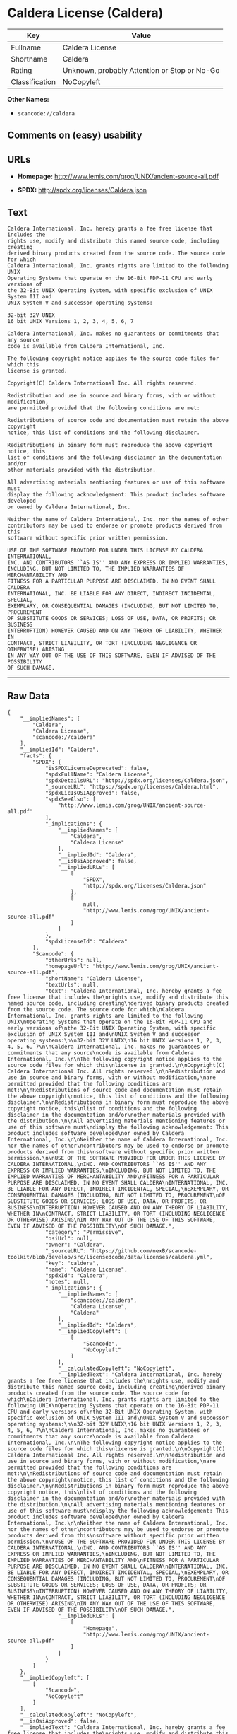 * Caldera License (Caldera)

| Key              | Value                                          |
|------------------+------------------------------------------------|
| Fullname         | Caldera License                                |
| Shortname        | Caldera                                        |
| Rating           | Unknown, probably Attention or Stop or No-Go   |
| Classification   | NoCopyleft                                     |

*Other Names:*

- =scancode://caldera=

** Comments on (easy) usability

** URLs

- *Homepage:* http://www.lemis.com/grog/UNIX/ancient-source-all.pdf

- *SPDX:* http://spdx.org/licenses/Caldera.json

** Text

#+BEGIN_EXAMPLE
  Caldera International, Inc. hereby grants a fee free license that includes the
  rights use, modify and distribute this named source code, including creating
  derived binary products created from the source code. The source code for which
  Caldera International, Inc. grants rights are limited to the following UNIX
  Operating Systems that operate on the 16-Bit PDP-11 CPU and early versions of
  the 32-Bit UNIX Operating System, with specific exclusion of UNIX System III and
  UNIX System V and successor operating systems:

  32-bit 32V UNIX
  16 bit UNIX Versions 1, 2, 3, 4, 5, 6, 7

  Caldera International, Inc. makes no guarantees or commitments that any source
  code is available from Caldera International, Inc.

  The following copyright notice applies to the source code files for which this
  license is granted.

  Copyright(C) Caldera International Inc. All rights reserved.

  Redistribution and use in source and binary forms, with or without modification,
  are permitted provided that the following conditions are met:

  Redistributions of source code and documentation must retain the above copyright
  notice, this list of conditions and the following disclaimer.

  Redistributions in binary form must reproduce the above copyright notice, this
  list of conditions and the following disclaimer in the documentation and/or
  other materials provided with the distribution.

  All advertising materials mentioning features or use of this software must
  display the following acknowledgement: This product includes software developed
  or owned by Caldera International, Inc.

  Neither the name of Caldera International, Inc. nor the names of other
  contributors may be used to endorse or promote products derived from this
  software without specific prior written permission.

  USE OF THE SOFTWARE PROVIDED FOR UNDER THIS LICENSE BY CALDERA INTERNATIONAL,
  INC. AND CONTRIBUTORS ``AS IS'' AND ANY EXPRESS OR IMPLIED WARRANTIES,
  INCLUDING, BUT NOT LIMITED TO, THE IMPLIED WARRANTIES OF MERCHANTABILITY AND
  FITNESS FOR A PARTICULAR PURPOSE ARE DISCLAIMED. IN NO EVENT SHALL CALDERA
  INTERNATIONAL, INC. BE LIABLE FOR ANY DIRECT, INDIRECT INCIDENTAL, SPECIAL,
  EXEMPLARY, OR CONSEQUENTIAL DAMAGES (INCLUDING, BUT NOT LIMITED TO, PROCUREMENT
  OF SUBSTITUTE GOODS OR SERVICES; LOSS OF USE, DATA, OR PROFITS; OR BUSINESS
  INTERRUPTION) HOWEVER CAUSED AND ON ANY THEORY OF LIABILITY, WHETHER IN
  CONTRACT, STRICT LIABILITY, OR TORT (INCLUDING NEGLIGENCE OR OTHERWISE) ARISING
  IN ANY WAY OUT OF THE USE OF THIS SOFTWARE, EVEN IF ADVISED OF THE POSSIBILITY
  OF SUCH DAMAGE.
#+END_EXAMPLE

--------------

** Raw Data

#+BEGIN_EXAMPLE
  {
      "__impliedNames": [
          "Caldera",
          "Caldera License",
          "scancode://caldera"
      ],
      "__impliedId": "Caldera",
      "facts": {
          "SPDX": {
              "isSPDXLicenseDeprecated": false,
              "spdxFullName": "Caldera License",
              "spdxDetailsURL": "http://spdx.org/licenses/Caldera.json",
              "_sourceURL": "https://spdx.org/licenses/Caldera.html",
              "spdxLicIsOSIApproved": false,
              "spdxSeeAlso": [
                  "http://www.lemis.com/grog/UNIX/ancient-source-all.pdf"
              ],
              "_implications": {
                  "__impliedNames": [
                      "Caldera",
                      "Caldera License"
                  ],
                  "__impliedId": "Caldera",
                  "__isOsiApproved": false,
                  "__impliedURLs": [
                      [
                          "SPDX",
                          "http://spdx.org/licenses/Caldera.json"
                      ],
                      [
                          null,
                          "http://www.lemis.com/grog/UNIX/ancient-source-all.pdf"
                      ]
                  ]
              },
              "spdxLicenseId": "Caldera"
          },
          "Scancode": {
              "otherUrls": null,
              "homepageUrl": "http://www.lemis.com/grog/UNIX/ancient-source-all.pdf",
              "shortName": "Caldera License",
              "textUrls": null,
              "text": "Caldera International, Inc. hereby grants a fee free license that includes the\nrights use, modify and distribute this named source code, including creating\nderived binary products created from the source code. The source code for which\nCaldera International, Inc. grants rights are limited to the following UNIX\nOperating Systems that operate on the 16-Bit PDP-11 CPU and early versions of\nthe 32-Bit UNIX Operating System, with specific exclusion of UNIX System III and\nUNIX System V and successor operating systems:\n\n32-bit 32V UNIX\n16 bit UNIX Versions 1, 2, 3, 4, 5, 6, 7\n\nCaldera International, Inc. makes no guarantees or commitments that any source\ncode is available from Caldera International, Inc.\n\nThe following copyright notice applies to the source code files for which this\nlicense is granted.\n\nCopyright(C) Caldera International Inc. All rights reserved.\n\nRedistribution and use in source and binary forms, with or without modification,\nare permitted provided that the following conditions are met:\n\nRedistributions of source code and documentation must retain the above copyright\nnotice, this list of conditions and the following disclaimer.\n\nRedistributions in binary form must reproduce the above copyright notice, this\nlist of conditions and the following disclaimer in the documentation and/or\nother materials provided with the distribution.\n\nAll advertising materials mentioning features or use of this software must\ndisplay the following acknowledgement: This product includes software developed\nor owned by Caldera International, Inc.\n\nNeither the name of Caldera International, Inc. nor the names of other\ncontributors may be used to endorse or promote products derived from this\nsoftware without specific prior written permission.\n\nUSE OF THE SOFTWARE PROVIDED FOR UNDER THIS LICENSE BY CALDERA INTERNATIONAL,\nINC. AND CONTRIBUTORS ``AS IS'' AND ANY EXPRESS OR IMPLIED WARRANTIES,\nINCLUDING, BUT NOT LIMITED TO, THE IMPLIED WARRANTIES OF MERCHANTABILITY AND\nFITNESS FOR A PARTICULAR PURPOSE ARE DISCLAIMED. IN NO EVENT SHALL CALDERA\nINTERNATIONAL, INC. BE LIABLE FOR ANY DIRECT, INDIRECT INCIDENTAL, SPECIAL,\nEXEMPLARY, OR CONSEQUENTIAL DAMAGES (INCLUDING, BUT NOT LIMITED TO, PROCUREMENT\nOF SUBSTITUTE GOODS OR SERVICES; LOSS OF USE, DATA, OR PROFITS; OR BUSINESS\nINTERRUPTION) HOWEVER CAUSED AND ON ANY THEORY OF LIABILITY, WHETHER IN\nCONTRACT, STRICT LIABILITY, OR TORT (INCLUDING NEGLIGENCE OR OTHERWISE) ARISING\nIN ANY WAY OUT OF THE USE OF THIS SOFTWARE, EVEN IF ADVISED OF THE POSSIBILITY\nOF SUCH DAMAGE.",
              "category": "Permissive",
              "osiUrl": null,
              "owner": "Caldera",
              "_sourceURL": "https://github.com/nexB/scancode-toolkit/blob/develop/src/licensedcode/data/licenses/caldera.yml",
              "key": "caldera",
              "name": "Caldera License",
              "spdxId": "Caldera",
              "notes": null,
              "_implications": {
                  "__impliedNames": [
                      "scancode://caldera",
                      "Caldera License",
                      "Caldera"
                  ],
                  "__impliedId": "Caldera",
                  "__impliedCopyleft": [
                      [
                          "Scancode",
                          "NoCopyleft"
                      ]
                  ],
                  "__calculatedCopyleft": "NoCopyleft",
                  "__impliedText": "Caldera International, Inc. hereby grants a fee free license that includes the\nrights use, modify and distribute this named source code, including creating\nderived binary products created from the source code. The source code for which\nCaldera International, Inc. grants rights are limited to the following UNIX\nOperating Systems that operate on the 16-Bit PDP-11 CPU and early versions of\nthe 32-Bit UNIX Operating System, with specific exclusion of UNIX System III and\nUNIX System V and successor operating systems:\n\n32-bit 32V UNIX\n16 bit UNIX Versions 1, 2, 3, 4, 5, 6, 7\n\nCaldera International, Inc. makes no guarantees or commitments that any source\ncode is available from Caldera International, Inc.\n\nThe following copyright notice applies to the source code files for which this\nlicense is granted.\n\nCopyright(C) Caldera International Inc. All rights reserved.\n\nRedistribution and use in source and binary forms, with or without modification,\nare permitted provided that the following conditions are met:\n\nRedistributions of source code and documentation must retain the above copyright\nnotice, this list of conditions and the following disclaimer.\n\nRedistributions in binary form must reproduce the above copyright notice, this\nlist of conditions and the following disclaimer in the documentation and/or\nother materials provided with the distribution.\n\nAll advertising materials mentioning features or use of this software must\ndisplay the following acknowledgement: This product includes software developed\nor owned by Caldera International, Inc.\n\nNeither the name of Caldera International, Inc. nor the names of other\ncontributors may be used to endorse or promote products derived from this\nsoftware without specific prior written permission.\n\nUSE OF THE SOFTWARE PROVIDED FOR UNDER THIS LICENSE BY CALDERA INTERNATIONAL,\nINC. AND CONTRIBUTORS ``AS IS'' AND ANY EXPRESS OR IMPLIED WARRANTIES,\nINCLUDING, BUT NOT LIMITED TO, THE IMPLIED WARRANTIES OF MERCHANTABILITY AND\nFITNESS FOR A PARTICULAR PURPOSE ARE DISCLAIMED. IN NO EVENT SHALL CALDERA\nINTERNATIONAL, INC. BE LIABLE FOR ANY DIRECT, INDIRECT INCIDENTAL, SPECIAL,\nEXEMPLARY, OR CONSEQUENTIAL DAMAGES (INCLUDING, BUT NOT LIMITED TO, PROCUREMENT\nOF SUBSTITUTE GOODS OR SERVICES; LOSS OF USE, DATA, OR PROFITS; OR BUSINESS\nINTERRUPTION) HOWEVER CAUSED AND ON ANY THEORY OF LIABILITY, WHETHER IN\nCONTRACT, STRICT LIABILITY, OR TORT (INCLUDING NEGLIGENCE OR OTHERWISE) ARISING\nIN ANY WAY OUT OF THE USE OF THIS SOFTWARE, EVEN IF ADVISED OF THE POSSIBILITY\nOF SUCH DAMAGE.",
                  "__impliedURLs": [
                      [
                          "Homepage",
                          "http://www.lemis.com/grog/UNIX/ancient-source-all.pdf"
                      ]
                  ]
              }
          }
      },
      "__impliedCopyleft": [
          [
              "Scancode",
              "NoCopyleft"
          ]
      ],
      "__calculatedCopyleft": "NoCopyleft",
      "__isOsiApproved": false,
      "__impliedText": "Caldera International, Inc. hereby grants a fee free license that includes the\nrights use, modify and distribute this named source code, including creating\nderived binary products created from the source code. The source code for which\nCaldera International, Inc. grants rights are limited to the following UNIX\nOperating Systems that operate on the 16-Bit PDP-11 CPU and early versions of\nthe 32-Bit UNIX Operating System, with specific exclusion of UNIX System III and\nUNIX System V and successor operating systems:\n\n32-bit 32V UNIX\n16 bit UNIX Versions 1, 2, 3, 4, 5, 6, 7\n\nCaldera International, Inc. makes no guarantees or commitments that any source\ncode is available from Caldera International, Inc.\n\nThe following copyright notice applies to the source code files for which this\nlicense is granted.\n\nCopyright(C) Caldera International Inc. All rights reserved.\n\nRedistribution and use in source and binary forms, with or without modification,\nare permitted provided that the following conditions are met:\n\nRedistributions of source code and documentation must retain the above copyright\nnotice, this list of conditions and the following disclaimer.\n\nRedistributions in binary form must reproduce the above copyright notice, this\nlist of conditions and the following disclaimer in the documentation and/or\nother materials provided with the distribution.\n\nAll advertising materials mentioning features or use of this software must\ndisplay the following acknowledgement: This product includes software developed\nor owned by Caldera International, Inc.\n\nNeither the name of Caldera International, Inc. nor the names of other\ncontributors may be used to endorse or promote products derived from this\nsoftware without specific prior written permission.\n\nUSE OF THE SOFTWARE PROVIDED FOR UNDER THIS LICENSE BY CALDERA INTERNATIONAL,\nINC. AND CONTRIBUTORS ``AS IS'' AND ANY EXPRESS OR IMPLIED WARRANTIES,\nINCLUDING, BUT NOT LIMITED TO, THE IMPLIED WARRANTIES OF MERCHANTABILITY AND\nFITNESS FOR A PARTICULAR PURPOSE ARE DISCLAIMED. IN NO EVENT SHALL CALDERA\nINTERNATIONAL, INC. BE LIABLE FOR ANY DIRECT, INDIRECT INCIDENTAL, SPECIAL,\nEXEMPLARY, OR CONSEQUENTIAL DAMAGES (INCLUDING, BUT NOT LIMITED TO, PROCUREMENT\nOF SUBSTITUTE GOODS OR SERVICES; LOSS OF USE, DATA, OR PROFITS; OR BUSINESS\nINTERRUPTION) HOWEVER CAUSED AND ON ANY THEORY OF LIABILITY, WHETHER IN\nCONTRACT, STRICT LIABILITY, OR TORT (INCLUDING NEGLIGENCE OR OTHERWISE) ARISING\nIN ANY WAY OUT OF THE USE OF THIS SOFTWARE, EVEN IF ADVISED OF THE POSSIBILITY\nOF SUCH DAMAGE.",
      "__impliedURLs": [
          [
              "SPDX",
              "http://spdx.org/licenses/Caldera.json"
          ],
          [
              null,
              "http://www.lemis.com/grog/UNIX/ancient-source-all.pdf"
          ],
          [
              "Homepage",
              "http://www.lemis.com/grog/UNIX/ancient-source-all.pdf"
          ]
      ]
  }
#+END_EXAMPLE

--------------

** Dot Cluster Graph

[[../dot/Caldera.svg]]
